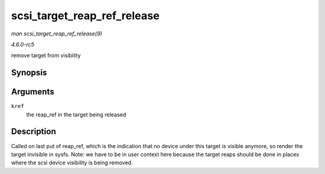.. -*- coding: utf-8; mode: rst -*-

.. _API-scsi-target-reap-ref-release:

============================
scsi_target_reap_ref_release
============================

*man scsi_target_reap_ref_release(9)*

*4.6.0-rc5*

remove target from visibility


Synopsis
========

.. c:function:: void scsi_target_reap_ref_release( struct kref * kref )

Arguments
=========

``kref``
    the reap_ref in the target being released


Description
===========

Called on last put of reap_ref, which is the indication that no device
under this target is visible anymore, so render the target invisible in
sysfs. Note: we have to be in user context here because the target reaps
should be done in places where the scsi device visibility is being
removed.


.. ------------------------------------------------------------------------------
.. This file was automatically converted from DocBook-XML with the dbxml
.. library (https://github.com/return42/sphkerneldoc). The origin XML comes
.. from the linux kernel, refer to:
..
.. * https://github.com/torvalds/linux/tree/master/Documentation/DocBook
.. ------------------------------------------------------------------------------

